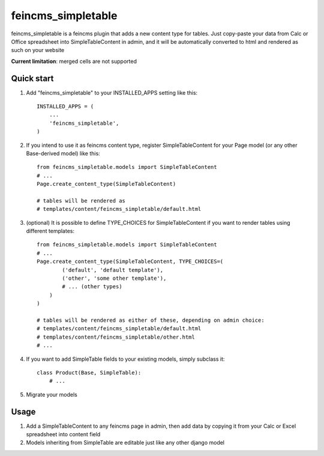 ===================
feincms_simpletable
===================

feincms_simpletable is a feincms plugin that adds a new content type for 
tables. Just copy-paste your data from Calc or Office spreadsheet into
SimpleTableContent in admin, and it will be automatically converted
to html and rendered as such on your website

**Current limitation**: merged cells are not supported

Quick start
-----------

1. Add "feincms_simpletable" to your INSTALLED_APPS setting like this::

    INSTALLED_APPS = (
        ...
        'feincms_simpletable',
    )

2. If you intend to use it as feincms content type, register SimpleTableContent 
   for your Page model (or any other Base-derived model) like this::

    from feincms_simpletable.models import SimpleTableContent
    # ...
    Page.create_content_type(SimpleTableContent)

    # tables will be rendered as
    # templates/content/feincms_simpletable/default.html

3. (optional) It is possible to define TYPE_CHOICES for SimpleTableContent if you want to 
   render tables using different templates::

    from feincms_simpletable.models import SimpleTableContent
    # ...
    Page.create_content_type(SimpleTableContent, TYPE_CHOICES=(
            ('default', 'default template'),
            ('other', 'some other template'),
            # ... (other types)
        )
    )
    
    # tables will be rendered as either of these, depending on admin choice:
    # templates/content/feincms_simpletable/default.html
    # templates/content/feincms_simpletable/other.html
    # ...

4. If you want to add SimpleTable fields to your existing models, simply 
   subclass it::

    class Product(Base, SimpleTable):
        # ...

5. Migrate your models

Usage
-----

1. Add a SimpleTableContent to any feincms page in admin, then add data 
   by copying it from your Calc or Excel spreadsheet into content field

2. Models inheriting from SimpleTable are editable just like any other 
   django model
